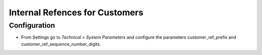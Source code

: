 ===============================
Internal Refences for Customers
===============================

Configuration
=============

- From Settings go to *Technical > System Parameters* and configure the parameters customer_ref_prefix and customer_ref_sequence_number_digits.
